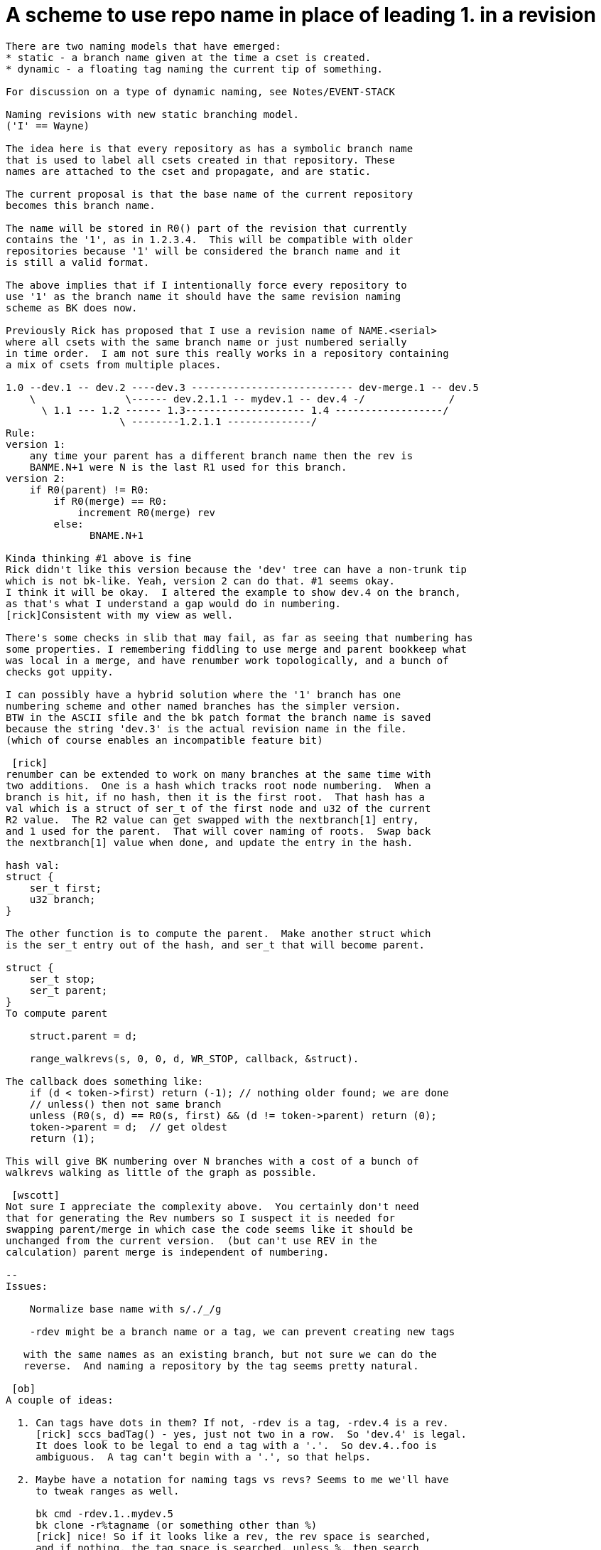 A scheme to use repo name in place of leading 1. in a revision
==============================================================

------------------------------------------------------------------
There are two naming models that have emerged:
* static - a branch name given at the time a cset is created.
* dynamic - a floating tag naming the current tip of something.

For discussion on a type of dynamic naming, see Notes/EVENT-STACK

Naming revisions with new static branching model.
('I' == Wayne)

The idea here is that every repository as has a symbolic branch name
that is used to label all csets created in that repository. These
names are attached to the cset and propagate, and are static.

The current proposal is that the base name of the current repository
becomes this branch name.

The name will be stored in R0() part of the revision that currently
contains the '1', as in 1.2.3.4.  This will be compatible with older
repositories because '1' will be considered the branch name and it
is still a valid format.

The above implies that if I intentionally force every repository to
use '1' as the branch name it should have the same revision naming
scheme as BK does now.

Previously Rick has proposed that I use a revision name of NAME.<serial>
where all csets with the same branch name or just numbered serially
in time order.  I am not sure this really works in a repository containing
a mix of csets from multiple places.

1.0 --dev.1 -- dev.2 ----dev.3 --------------------------- dev-merge.1 -- dev.5
    \               \------ dev.2.1.1 -- mydev.1 -- dev.4 -/              /
      \ 1.1 --- 1.2 ------ 1.3-------------------- 1.4 ------------------/
                   \ --------1.2.1.1 --------------/
Rule: 
version 1:
    any time your parent has a different branch name then the rev is
    BANME.N+1 were N is the last R1 used for this branch.
version 2:
    if R0(parent) != R0:
        if R0(merge) == R0:
            increment R0(merge) rev
        else:
              BNAME.N+1

Kinda thinking #1 above is fine
Rick didn't like this version because the 'dev' tree can have a non-trunk tip
which is not bk-like. Yeah, version 2 can do that. #1 seems okay.
I think it will be okay.  I altered the example to show dev.4 on the branch,
as that's what I understand a gap would do in numbering.
[rick]Consistent with my view as well.

There's some checks in slib that may fail, as far as seeing that numbering has
some properties. I remembering fiddling to use merge and parent bookkeep what
was local in a merge, and have renumber work topologically, and a bunch of
checks got uppity.

I can possibly have a hybrid solution where the '1' branch has one
numbering scheme and other named branches has the simpler version. 
BTW in the ASCII sfile and the bk patch format the branch name is saved
because the string 'dev.3' is the actual revision name in the file.
(which of course enables an incompatible feature bit)

 [rick]
renumber can be extended to work on many branches at the same time with
two additions.  One is a hash which tracks root node numbering.  When a
branch is hit, if no hash, then it is the first root.  That hash has a
val which is a struct of ser_t of the first node and u32 of the current
R2 value.  The R2 value can get swapped with the nextbranch[1] entry,
and 1 used for the parent.  That will cover naming of roots.  Swap back
the nextbranch[1] value when done, and update the entry in the hash. 

hash val:
struct {
    ser_t first;
    u32 branch;
}

The other function is to compute the parent.  Make another struct which
is the ser_t entry out of the hash, and ser_t that will become parent. 

struct {
    ser_t stop;
    ser_t parent;
}
To compute parent

    struct.parent = d;

    range_walkrevs(s, 0, 0, d, WR_STOP, callback, &struct).

The callback does something like:
    if (d < token->first) return (-1); // nothing older found; we are done
    // unless() then not same branch
    unless (R0(s, d) == R0(s, first) && (d != token->parent) return (0);
    token->parent = d;  // get oldest
    return (1);

This will give BK numbering over N branches with a cost of a bunch of
walkrevs walking as little of the graph as possible.

 [wscott]
Not sure I appreciate the complexity above.  You certainly don't need
that for generating the Rev numbers so I suspect it is needed for
swapping parent/merge in which case the code seems like it should be
unchanged from the current version.  (but can't use REV in the
calculation) parent merge is independent of numbering.

--
Issues:

    Normalize base name with s/./_/g

    -rdev might be a branch name or a tag, we can prevent creating new tags

   with the same names as an existing branch, but not sure we can do the
   reverse.  And naming a repository by the tag seems pretty natural.

 [ob]
A couple of ideas:

  1. Can tags have dots in them? If not, -rdev is a tag, -rdev.4 is a rev.
     [rick] sccs_badTag() - yes, just not two in a row.  So 'dev.4' is legal.
     It does look to be legal to end a tag with a '.'.  So dev.4..foo is
     ambiguous.  A tag can't begin with a '.', so that helps.

  2. Maybe have a notation for naming tags vs revs? Seems to me we'll have
     to tweak ranges as well.

     bk cmd -rdev.1..mydev.5
     bk clone -r%tagname (or something other than %)
     [rick] nice! So if it looks like a rev, the rev space is searched,
     and if nothing, the tag space is searched, unless %, then search
     only the tagspace?

------------------------------------------------------------------
